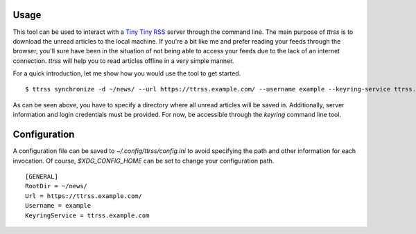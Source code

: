 Usage
=====

This tool can be used to interact with a `Tiny Tiny RSS <https://tt-rss.org/>`_ server through the command line.
The main purpose of `ttrss` is to download the unread articles to the local machine.
If you're a bit like me and prefer reading your feeds through the browser, you'll sure have been in the situation of not being able to access your feeds due to the lack of an internet connection.
`ttrss` will help you to read articles offline in a very simple manner.

For a quick introduction, let me show how you would use the tool to get started.
::

    $ ttrss synchronize -d ~/news/ --url https://ttrss.example.com/ --username example --keyring-service ttrss.example.com

As can be seen above, you have to specify a directory where all unread articles will be saved in.
Additionally, server information and login credentials must be provided.
For now, be accessible through the `keyring` command line tool.

Configuration
=============

A configuration file can be saved to `~/.config/ttrss/config.ini` to avoid specifying the path and other information for each invocation.
Of course, `$XDG_CONFIG_HOME` can be set to change your configuration path.
::

    [GENERAL]
    RootDir = ~/news/
    Url = https://ttrss.example.com/
    Username = example
    KeyringService = ttrss.example.com
